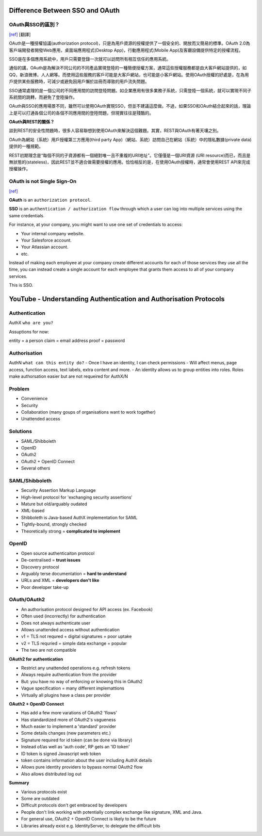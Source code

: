 #################################
Difference Between SSO and OAuth
#################################





OAuth與SSO的區別？
++++++++++++++++++++++++
`[ref]
<http://blog.51cto.com/favccxx/1635938>`_
[翻譯]

OAuth是一種授權協議(authorization protocol)，只是為用戶資源的授權提供了一個安全的、開放而又簡易的標準。OAuth 2.0為客戶端開發者開發Web應用，桌面端應用程式(Desktop App)，行動應用程式(Mobile App)及客廳設備提供特定的授權流程。

SSO是在多個應用系統中，用戶只需要登錄一次就可以訪問所有相互信任的應用系統。

通俗的講，OAuth是為解決不同公司的不同產品實現登陸的一種簡便授權方案，通常這些授權服務都是由大客戶網站提供的，如QQ，新浪微博，人人網等。而使用這些服務的客戶可能是大客戶網站，也可能是小客戶網站。使用OAuth授權的好處是，在為用戶提供某些服務時，可減少或避免因用戶懶於註冊而導致的用戶流失問題。

SSO通常處理的是一個公司的不同應用間的訪問登陸問題。如企業應用有很多業務子系統，只需登陸一個系統，就可以實現不同子系統間的跳轉，而避免了登陸操作。

OAuth與SSO的應用場景不同，雖然可以使用OAuth實現SSO，但並不建議這麼做。不過，如果SSO和OAuth結合起來的話，理論上是可以打通各個公司的各個不同應用間的登陸問題，但現實往往是殘酷的。

**OAuth與REST的關係？**

談到REST的安全性問題時，很多人容易聯想到使用OAuth來解決這個難題。其實，REST與OAuth有著天壤之別。

OAuth為網站（系統）用戶授權第三方應用(third party App)（網站、系統）訪問自己在網站（系統）中的隱私數據(private data)提供的一種規範。

REST初期理念是“每個不同的子資源都有一個絕對唯一且不重複的URI地址”。它僅僅是一個URI資源 (URI resource)而已，而且是無狀態的(stateless)，因此REST並不適合做需要授權的應用。恰恰相反的是，在使用OAuth授權時，通常會使用REST API來完成授權操作。


OAuth is not Single Sign-On
++++++++++++++++++++++++
`[ref]
<https://stormpath.com/blog/oauth-is-not-sso>`_



**OAuth** is an ``authorization protocol``.

**SSO** is an ``authentication / authorization flow`` through which a user can log into multiple services using the same credentials.

For instance, at your company, you might want to use one set of credentials to access:

- Your internal company website.
- Your Salesforce account.
- Your Atlassian account.
- etc.

Instead of making each employee at your company create different accounts for each of those services they use all the time, you can instead create a single account for each employee that grants them access to all of your company services.

This is SSO.


###################################################################
YouTube - Understanding Authentication and Authorisation Protocols
###################################################################



Authentication
+++++++++++++
AuthX
``who are you?``

Assuptions for now:

entity = a person
claim = email address
proof = password


Authorisation
+++++++++++++
AuthN
``what can this entity do?``
- Once I have an identity, I can check permissions
- Will affect menus, page access, function access, text labels, extra content and more.
- An identity allows us to group entities into roles. Roles make authorsation easier but are not requeired for AuthX/N


Problem
+++++++++++++
- Convenience
- Security
- Collaboration  (many goups of organisations want to work together)
- Unattended access


Solutions
+++++++++++++
- SAML/Shibboleth
- OpenID
- OAuth2
- OAuth2 + OpenID Connect
- Several others


SAML/Shibboleth
+++++++++++++++++
- Security Assertion Markup Language
- High-level protocol for 'exchanging security assertions'
- Mature but old/arguably oudated
- XML-based
- Shibboleth is Java-based AuthX implementation for SAML
- Tightly-bound, strongly checked
- Theoretically strong = **complicated to implement**


OpenID
+++++++++++++
- Open source authenticaiton protocol
- De-centralised =  **trust issues**
- Discovery protocol
- Arguably terse documentation = **hard to understand**
- URLs and XML = **developers don't like**
- Poor developer take-up


OAuth/OAuth2
+++++++++++++++++
- An authorisation protocol designed for API access  (ex. Facebook)
- Often used (incorrectly) for authentication
- Does not always authenticate user
- Allows unattended access without authentication
- v1 = TLS not requred = digital signatures = poor uptake
- v2 = TLS requried = simple data exchange = popular
- The two are not compatible

**OAuth2 for authentication**

- Restrict any unattended operations e.g. refresh tokens
- Always require authentication from the provider
- But: you have no way of enforcing or knowing this in OAuth2
- Vague specification = many different implemattions
- Virtually all plugins have a class per provider

**OAuth2 + OpenID Connect**

- Has add a few more varations of OAuth2 'flows'
- Has standardized more of OAuth2's vagueness
- Much easier to implement a 'standard' provider
- Some details changes (new parameters etc.)
- Signature required for id token (can be done via library)
- Instead of/as well as 'auth code', RP gets an 'ID token'
- ID token is signed Javascript web token
- token contains information about the user including AuthX details
- Allows pure identity providers to bypass normal OAuth2 flow
- Also allows distributed log out

**Summary**

- Various protocols exist
- Some are outdated
- Difficult protocols don't get embraced by developers
- People don't link working with potentially complex exchange like signature, XML and Java.
- For general use, OAuth2 + OpenID Connect is likely to be the future
- Libraries already exist e.g. IdentityServer, to delegate the difficult bits




































